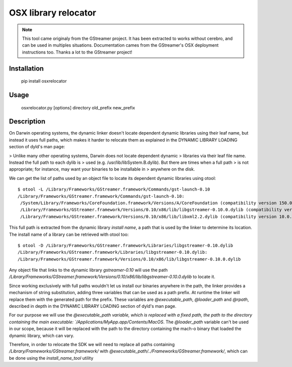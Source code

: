 OSX library relocator
=====================

.. note::

	This tool came originaly from the GStreamer project. It has been extracted
	to works without cerebro, and can be used in multiples situations.
	Documentation cames from the GStreamer's OSX deployment instructions too.
	Thanks a lot to the GStreamer project!

Installation
------------

	pip install osxrelocator

Usage
-----

	osxrelocator.py [options] directory old_prefix new_prefix

Description
-----------

On Darwin operating systems, the dynamic linker doesn't locate dependent
dynamic libraries using their leaf name, but instead it uses full paths, which
makes it harder to relocate them as explained in the DYNAMIC LIBRARY LOADING
section of dyld's man page:

> Unlike many other operating systems, Darwin does not locate dependent dynamic
> libraries via their leaf file name. Instead the full path to each dylib is
> used (e.g. /usr/lib/libSystem.B.dylib). But there are times when a full path
> is not appropriate; for instance, may want your binaries to be installable in
> anywhere on the disk.

We can get the list of paths used by an object file to locate its dependent
dynamic libraries using otool::

	$ otool -L /Library/Frameworks/GStreamer.framework/Commands/gst-launch-0.10 
	/Library/Frameworks/GStreamer.framework/Commands/gst-launch-0.10:
	 /System/Library/Frameworks/CoreFoundation.framework/Versions/A/CoreFoundation (compatibility version 150.0.0, current version 550.43.0)
	 /Library/Frameworks/GStreamer.framework/Versions/0.10/x86/lib/libgstreamer-0.10.0.dylib (compatibility version 31.0.0, current version 31.0.0)
	 /Library/Frameworks/GStreamer.framework/Versions/0.10/x86/lib/libxml2.2.dylib (compatibility version 10.0.0, current version 10.8.0)

This full path is extracted from the dynamic library *install name*, a path
that is used by the linker to determine its location. The install name of a
library can be retrieved with otool too::

	$ otool -D /Library/Frameworks/GStreamer.framework/Libraries/libgstreamer-0.10.dylib 
	/Library/Frameworks/GStreamer.framework/Libraries/libgstreamer-0.10.dylib:
	/Library/Frameworks/GStreamer.framework/Versions/0.10/x86/lib/libgstreamer-0.10.0.dylib

Any object file that links to the dynamic library `gstreamer-0.10` will use the
path
`/Library/Frameworks/GStreamer.framework/Versions/0.10/x86/lib/libgstreamer-0.10.0.dylib`
to locate it.

Since working exclusively with full paths wouldn't let us install our binaries
anywhere in the path, the linker provides a mechanism of string substitution,
adding three variables that can be used as a path prefix. At runtime the linker
will replace them with the generated path for the prefix. These variables are
`@executable_path`, `@loader_path` and `@rpath`, described in depth in the
DYNAMIC LIBRARY LOADING section of dyld's man page.

For our purpose we will use the `@executable_path  variable, which is replaced
with a fixed path, the path to the directory containing the main executable:
`/Applications/MyApp.app/Contents/MacOS`. The `@loader_path` variable can't be
used in our scope, because it will be replaced with the path to the directory
containing the mach-o binary that loaded the dynamic library, which can vary.

Therefore, in order to relocate the SDK we will need to replace all paths
containing `/Library/Frameworks/GStreamer.framework/` with
`@executable_path/../Frameworks/GStreamer.framework/`, which can be done using
the `install_name_tool` utility


